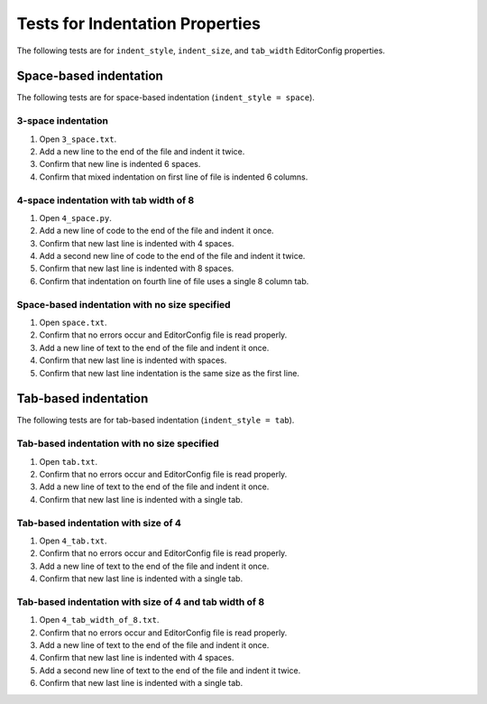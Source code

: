 Tests for Indentation Properties
================================

The following tests are for ``indent_style``, ``indent_size``, and
``tab_width`` EditorConfig properties.

Space-based indentation
-----------------------

The following tests are for space-based indentation (``indent_style = space``).

3-space indentation
~~~~~~~~~~~~~~~~~~~
1. Open ``3_space.txt``.
2. Add a new line to the end of the file and indent it twice.
3. Confirm that new line is indented 6 spaces.
4. Confirm that mixed indentation on first line of file is indented 6 columns.

4-space indentation with tab width of 8
~~~~~~~~~~~~~~~~~~~~~~~~~~~~~~~~~~~~~~~
1. Open ``4_space.py``.
2. Add a new line of code to the end of the file and indent it once.
3. Confirm that new last line is indented with 4 spaces.
4. Add a second new line of code to the end of the file and indent it twice.
5. Confirm that new last line is indented with 8 spaces.
6. Confirm that indentation on fourth line of file uses a single 8 column tab.

Space-based indentation with no size specified
~~~~~~~~~~~~~~~~~~~~~~~~~~~~~~~~~~~~~~~~~~~~~~
1. Open ``space.txt``.
2. Confirm that no errors occur and EditorConfig file is read properly.
3. Add a new line of text to the end of the file and indent it once.
4. Confirm that new last line is indented with spaces.
5. Confirm that new last line indentation is the same size as the first line.


Tab-based indentation
-----------------------

The following tests are for tab-based indentation (``indent_style = tab``).

Tab-based indentation with no size specified
~~~~~~~~~~~~~~~~~~~~~~~~~~~~~~~~~~~~~~~~~~~~
1. Open ``tab.txt``.
2. Confirm that no errors occur and EditorConfig file is read properly.
3. Add a new line of text to the end of the file and indent it once.
4. Confirm that new last line is indented with a single tab.

Tab-based indentation with size of 4
~~~~~~~~~~~~~~~~~~~~~~~~~~~~~~~~~~~~~
1. Open ``4_tab.txt``.
2. Confirm that no errors occur and EditorConfig file is read properly.
3. Add a new line of text to the end of the file and indent it once.
4. Confirm that new last line is indented with a single tab.

Tab-based indentation with size of 4 and tab width of 8
~~~~~~~~~~~~~~~~~~~~~~~~~~~~~~~~~~~~~~~~~~~~~~~~~~~~~~~
1. Open ``4_tab_width_of_8.txt``.
2. Confirm that no errors occur and EditorConfig file is read properly.
3. Add a new line of text to the end of the file and indent it once.
4. Confirm that new last line is indented with 4 spaces.
5. Add a second new line of text to the end of the file and indent it twice.
6. Confirm that new last line is indented with a single tab.
